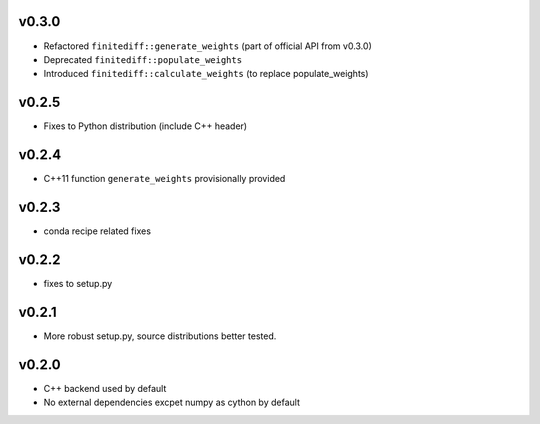v0.3.0
======
- Refactored ``finitediff::generate_weights`` (part of official API from v0.3.0)
- Deprecated ``finitediff::populate_weights``
- Introduced ``finitediff::calculate_weights`` (to replace populate_weights)

v0.2.5
======
- Fixes to Python distribution (include C++ header)

v0.2.4
======
- C++11 function ``generate_weights`` provisionally provided

v0.2.3
======
- conda recipe related fixes

v0.2.2
======
- fixes to setup.py

v0.2.1
======
- More robust setup.py, source distributions better tested.

v0.2.0
======
- C++ backend used by default
- No external dependencies excpet numpy as cython by default
